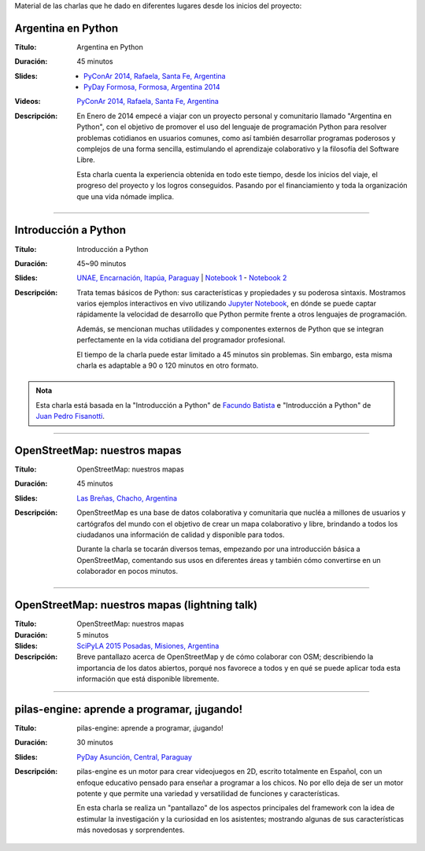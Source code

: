 .. title: Charlas
.. slug: eventos/charlas
.. date: 2015-05-05 14:26:18 UTC-03:00
.. tags: 
.. category: 
.. link: 
.. description: 
.. type: text

Material de las charlas que he dado en diferentes lugares desde los
inicios del proyecto:

Argentina en Python
-------------------

:Título: Argentina en Python
:Duración: 45 minutos
:Slides: 
   * `PyConAr 2014, Rafaela, Santa Fe, Argentina <argentina-en-python_pyconar2014_humitos.pdf>`_
   * `PyDay Formosa, Formosa, Argentina 2014 <argentina-en-python_pyday_formosa_2015_humitos.pdf>`_
:Videos: `PyConAr 2014, Rafaela, Santa Fe, Argentina
         <https://www.youtube.com/watch?v=eNQ9O_3ySs8>`__
:Descripción: En Enero de 2014 empecé a viajar con un proyecto
   personal y comunitario llamado "Argentina en Python", con el
   objetivo de promover el uso del lenguaje de programación Python
   para resolver problemas cotidianos en usuarios comunes, como así
   también desarrollar programas poderosos y complejos de una forma
   sencilla, estimulando el aprendizaje colaborativo y la filosofía
   del Software Libre.

   Esta charla cuenta la experiencia obtenida en todo este tiempo,
   desde los inicios del viaje, el progreso del proyecto y los logros
   conseguidos. Pasando por el financiamiento y toda la organización
   que una vida nómade implica.

----

Introducción a Python
---------------------

:Título: Introducción a Python
:Duración: 45~90 minutos
:Slides: `UNAE, Encarnación, Itapúa, Paraguay <introduccion-a-python_unae_encarnacion_paraguay.pdf>`_ | `Notebook 1 <introduccion-a-python.ipynb>`_ - `Notebook 2 <algunas-perlitas.ipynb>`_
:Descripción: Trata temas básicos de Python: sus características y
   propiedades y su poderosa sintaxis. Mostramos varios ejemplos
   interactivos en vivo utilizando `Jupyter Notebook
   <http://jupyter.org/>`_, en dónde se puede captar rápidamente la
   velocidad de desarrollo que Python permite frente a otros lenguajes
   de programación.

   Además, se mencionan muchas utilidades y componentes externos de
   Python que se integran perfectamente en la vida cotidiana del
   programador profesional.

   El tiempo de la charla puede estar limitado a 45 minutos sin
   problemas. Sin embargo, esta misma charla es adaptable a 90 o 120
   minutos en otro formato.

.. admonition:: Nota

   Esta charla está basada en la "Introducción a Python" de `Facundo
   Batista <http://taniquetil.com.ar/plog/>`_ e "Introducción a
   Python" de `Juan Pedro Fisanotti <https://twitter.com/fisadev/>`_.

----

OpenStreetMap: nuestros mapas
-----------------------------

:Título: OpenStreetMap: nuestros mapas
:Duración: 45 minutos
:Slides: `Las Breñas, Chacho, Argentina <open-street-map-nuestros-mapa_las-brenas_chaco_argentina.pdf>`_
:Descripción: OpenStreetMap es una base de datos colaborativa y
   comunitaria que nucléa a millones de usuarios y cartógrafos del
   mundo con el objetivo de crear un mapa colaborativo y libre,
   brindando a todos los ciudadanos una información de calidad y
   disponible para todos.

   Durante la charla se tocarán diversos temas, empezando por una
   introducción básica a OpenStreetMap, comentando sus usos en
   diferentes áreas y también cómo convertirse en un colaborador en
   pocos minutos.


----


OpenStreetMap: nuestros mapas (lightning talk)
----------------------------------------------

:Título: OpenStreetMap: nuestros mapas
:Duración: 5 minutos
:Slides: `SciPyLA 2015 Posadas, Misiones, Argentina <open-street-map-nuestros-mapas_scipyla2015_posadas.pdf>`_
:Descripción: Breve pantallazo acerca de OpenStreetMap y de cómo
   colaborar con OSM; describiendo la importancia de los datos
   abiertos, porqué nos favorece a todos y en qué se puede aplicar
   toda esta información que está disponible libremente.

----


pilas-engine: aprende a programar, ¡jugando!
--------------------------------------------

:Título: pilas-engine: aprende a programar, ¡jugando!
:Duración: 30 minutos
:Slides: `PyDay Asunción, Central, Paraguay <pilas-engine_pyday_asuncion.pdf>`_
:Descripción: pilas-engine es un motor para crear videojuegos en 2D,
   escrito totalmente en Español, con un enfoque educativo pensado
   para enseñar a programar a los chicos. No por ello deja de ser un
   motor potente y que permite una variedad y versatilidad de
   funciones y características.

   En esta charla se realiza un "pantallazo" de los aspectos
   principales del framework con la idea de estimular la investigación
   y la curiosidad en los asistentes; mostrando algunas de sus
   características más novedosas y sorprendentes.
